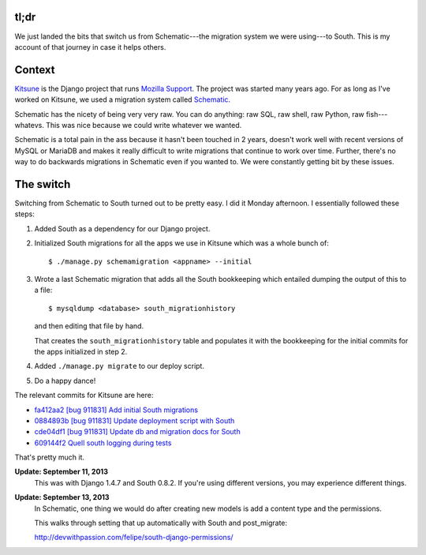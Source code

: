 .. title: Switching to South
.. slug: switching_to_south
.. date: 2013-09-11
.. tags: south, python, dev, django


tl;dr
=====

We just landed the bits that switch us from Schematic---the migration system
we were using---to South. This is my account of that journey in case it
helps others.


Context
=======

`Kitsune <https://github.com/mozilla/kitsune>`_ is the Django project
that runs `Mozilla Support <https://support.mozilla.org/>`_. The project
was started many years ago. For as long as I've worked on Kitsune, we
used a migration system called
`Schematic <https://github.com/jbalogh/schematic>`_.

Schematic has the nicety of being very very raw. You can do anything:
raw SQL, raw shell, raw Python, raw fish---whatevs. This was nice because
we could write whatever we wanted.

Schematic is a total pain in the ass because it hasn't been touched in
2 years, doesn't work well with recent versions of MySQL or MariaDB and
makes it really difficult to write migrations that continue to work
over time. Further, there's no way to do backwards migrations in Schematic
even if you wanted to. We were constantly getting bit by these issues.


The switch
==========

Switching from Schematic to South turned out to be pretty easy. I did it
Monday afternoon. I essentially followed these steps:

1. Added South as a dependency for our Django project.

2. Initialized South migrations for all the apps we use in Kitsune which
   was a whole bunch of::

       $ ./manage.py schemamigration <appname> --initial


3. Wrote a last Schematic migration that adds all the South bookkeeping
   which entailed dumping the output of this to a file::

       $ mysqldump <database> south_migrationhistory

   and then editing that file by hand.

   That creates the ``south_migrationhistory`` table and populates it with
   the bookkeeping for the initial commits for the apps initialized in
   step 2.

4. Added ``./manage.py migrate`` to our deploy script.

5. Do a happy dance!

The relevant commits for Kitsune are here:

* `fa412aa2 [bug 911831] Add initial South migrations <https://github.com/mozilla/kitsune/commit/fa412aa2c029bb8cfefb600b3fa7f393819e1602>`_
* `0884893b [bug 911831] Update deployment script with South <https://github.com/mozilla/kitsune/commit/0884893b6d7bd66841874a862cc162a85a543bfb>`_
* `cde04df1 [bug 911831] Update db and migration docs for South <https://github.com/mozilla/kitsune/commit/cde04df1f12fe7f6452353f4854f62b7623888d4>`_
* `609144f2 Quell south logging during tests <https://github.com/mozilla/kitsune/commit/609144f25238c7d16a56e8735f9633a11f5162da>`_

That's pretty much it.


**Update: September 11, 2013**
    This was with Django 1.4.7 and South 0.8.2. If you're using different
    versions, you may experience different things.

**Update: September 13, 2013**
    In Schematic, one thing we would do after creating new models is add
    a content type and the permissions.

    This walks through setting that up automatically with South and
    post_migrate:

    http://devwithpassion.com/felipe/south-django-permissions/
